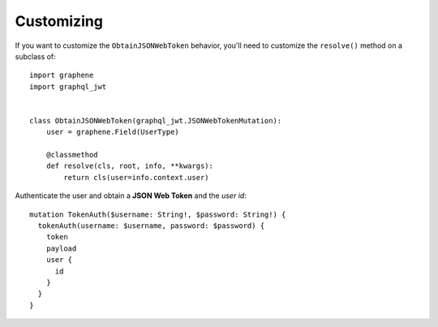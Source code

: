 Customizing
===========

If you want to customize the ``ObtainJSONWebToken`` behavior, you'll need to customize the ``resolve()`` method on a subclass of:

  .. autoclass:: graphql_jwt.JSONWebTokenMutation

::

    import graphene
    import graphql_jwt


    class ObtainJSONWebToken(graphql_jwt.JSONWebTokenMutation):
        user = graphene.Field(UserType)

        @classmethod
        def resolve(cls, root, info, **kwargs):
            return cls(user=info.context.user)

Authenticate the user and obtain a **JSON Web Token** and the *user id*::

    mutation TokenAuth($username: String!, $password: String!) {
      tokenAuth(username: $username, password: $password) {
        token
        payload
        user {
          id
        }
      }
    }
